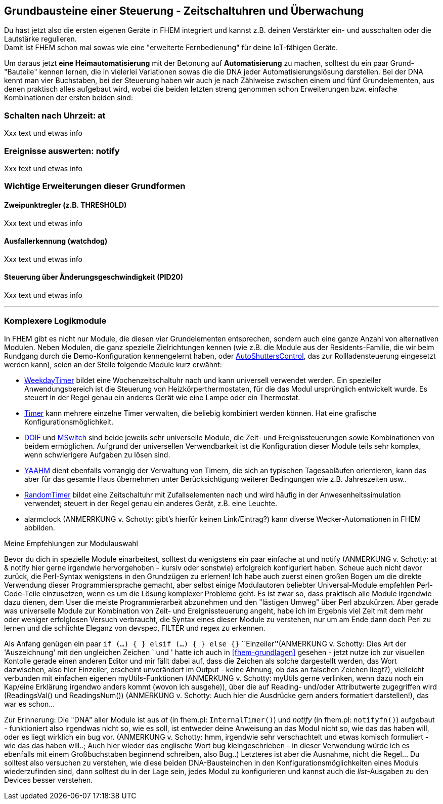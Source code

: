 == Grundbausteine einer Steuerung - Zeitschaltuhren und Überwachung

Du hast jetzt also die ersten eigenen Geräte in FHEM integriert und kannst z.B. deinen Verstärkter ein- und ausschalten oder die Lautstärke regulieren. +
Damit ist FHEM schon mal sowas wie eine "erweiterte Fernbedienung" für deine IoT-fähigen Geräte.

Um daraus jetzt *eine Heimautomatisierung* mit der Betonung auf *Automatisierung* zu machen, solltest du ein paar Grund-"Bauteile" kennen lernen, die in vielerlei Variationen sowas die die DNA jeder Automatisierungslösung darstellen. Bei der DNA kennt man vier Buchstaben, bei der Steuerung haben wir auch je nach Zählweise zwischen einem und fünf Grundelementen, aus denen praktisch alles aufgebaut wird, wobei die beiden letzten streng genommen schon Erweiterungen bzw. einfache Kombinationen der ersten beiden sind:

=== Schalten nach Uhrzeit: at

Xxx text und etwas info

=== Ereignisse auswerten: notify

Xxx text und etwas info

=== Wichtige Erweiterungen dieser Grundformen

==== Zweipunktregler (z.B. THRESHOLD)

Xxx text und etwas info

==== Ausfallerkennung (watchdog)

Xxx text und etwas info

==== Steuerung über Änderungsgeschwindigkeit (PID20)

Xxx text und etwas info

'''''
=== Komplexere Logikmodule

In FHEM gibt es nicht nur Module, die diesen vier Grundelementen entsprechen, sondern auch eine ganze Anzahl von alternativen Modulen. Neben Modulen, die ganz spezielle Zielrichtungen kennen (wie z.B. die Module aus der Residents-Familie, die wir beim Rundgang durch die Demo-Konfiguration kennengelernt haben, oder https://wiki.fhem.de/wiki/WeekdayTimer[AutoShuttersControl], das zur Rollladensteuerung eingesetzt werden kann), seien an der Stelle folgende Module kurz erwähnt:

* https://wiki.fhem.de/wiki/WeekdayTimer[WeekdayTimer] bildet eine Wochenzeitschaltuhr nach und kann universell verwendet werden. Ein spezieller Anwendungsbereich ist die Steuerung von Heizkörperthermostaten, für die das Modul ursprünglich entwickelt wurde. Es steuert in der Regel genau ein anderes Gerät wie eine Lampe oder ein Thermostat. +
* https://fhem.de/commandref_modular_DE.html#Timer[Timer] kann mehrere einzelne Timer verwalten, die beliebig kombiniert werden können. Hat eine grafische Konfigurationsmöglichkeit. +
* https://wiki.fhem.de/wiki/DOIF[DOIF] und https://wiki.fhem.de/wiki/MSwitch[MSwitch] sind beide jeweils sehr universelle Module, die Zeit- und Ereignissteuerungen sowie Kombinationen von beidem ermöglichen. Aufgrund der universellen Verwendbarkeit ist die Konfiguration dieser Module teils sehr komplex, wenn schwierigere Aufgaben zu lösen sind. +
* https://wiki.fhem.de/wiki/Modul_YAAHM[YAAHM] dient ebenfalls vorrangig der Verwaltung von Timern, die sich an typischen Tagesabläufen orientieren, kann das aber für das gesamte Haus übernehmen unter Berücksichtigung weiterer Bedingungen wie z.B. Jahreszeiten usw.. +
* https://fhem.de/commandref_modular.html#RandomTimer[RandomTimer] bildet eine Zeitschaltuhr mit Zufallselementen nach und wird häufig in der Anwesenheitssimulation verwendet; steuert in der Regel genau ein anderes Gerät, z.B. eine Leuchte. +
* alarmclock (ANMERRKUNG v. Schotty: gibt's hierfür keinen Link/Eintrag?) kann diverse Wecker-Automationen in FHEM abbilden.

.Meine Empfehlungen zur Modulauswahl
****
Bevor du dich in spezielle Module einarbeitest, solltest du wenigstens ein paar einfache at und notify (ANMERKUNG v. Schotty: at & notify hier gerne irgendwie hervorgehoben - kursiv oder sonstwie) erfolgreich konfiguriert haben. Scheue auch nicht davor zurück, die Perl-Syntax wenigstens in den Grundzügen zu erlernen! Ich habe auch zuerst einen großen Bogen um die direkte Verwendung dieser Programmiersprache gemacht, aber selbst einige Modulautoren beliebter Universal-Module empfehlen Perl-Code-Teile einzusetzen, wenn es um die Lösung komplexer Probleme geht. Es ist zwar so, dass praktisch alle Module irgendwie dazu dienen, dem User die meiste Programmierarbeit abzunehmen und den "lästigen Umweg" über Perl abzukürzen. Aber gerade was universelle Module zur Kombination von Zeit- und Ereignissteuerung angeht, habe ich im Ergebnis viel Zeit mit dem mehr oder weniger erfolglosen Versuch verbraucht, die Syntax eines dieser Module zu verstehen, nur um am Ende dann doch Perl zu lernen und die schlichte Eleganz von devspec, FILTER und regex zu erkennen.

Als Anfang genügen ein paar `if (...) { } elsif (...) { } else {}` ``Einzeiler''(ANMERKUNG v. Schotty: Dies Art der 'Auszeichnung' mit den ungleichen Zeichen ` und ' hatte ich auch in <<fhem-grundlagen>> gesehen - jetzt nutze ich zur visuellen Kontolle gerade einen anderen Editor und mir fällt dabei auf, dass die Zeichen als solche dargestellt werden, das Wort dazwischen, also hier Einzeiler, erscheint unverändert im Output - keine Ahnung, ob das an falschen Zeichen liegt?), vielleicht verbunden mit einfachen eigenen myUtils-Funktionen (ANMERKUNG v. Schotty: myUtils gerne verlinken, wenn dazu noch ein Kap/eine Erklärung irgendwo anders kommt (wovon ich ausgehe)), über die auf Reading- und/oder Attributwerte zugegriffen wird (ReadingsVal() und ReadingsNum()) (ANMERKUNG v. Schotty: Auch hier die Ausdrücke gern anders formatiert darstellen!), das war es schon…

Zur Erinnerung: Die "DNA" aller Module ist aus _at_ (in fhem.pl: `InternalTimer()`) und _notify_ (in fhem.pl: `notifyfn()`) aufgebaut - funktioniert also irgendwas nicht so, wie es soll, ist entweder deine Anweisung an das Modul nicht so, wie das das haben will, oder es liegt wirklich ein bug vor. (ANMERKUNG v. Schotty: hmm, irgendwie sehr verschachtelt und etwas komisch formuliert - wie das das haben will..; Auch hier wieder das englische Wort bug kleingeschrieben - in dieser Verwendung würde ich es ebenfalls mit einem Großbuchstaben beginnend schreiben, also Bug..) Letzteres ist aber die Ausnahme, nicht die Regel… Du solltest also versuchen zu verstehen, wie diese beiden DNA-Bausteinchen in den Konfigurationsmöglichkeiten eines Moduls wiederzufinden sind, dann solltest du in der Lage sein, jedes Modul zu konfigurieren und kannst auch die _list_-Ausgaben zu den Devices besser verstehen.
****

